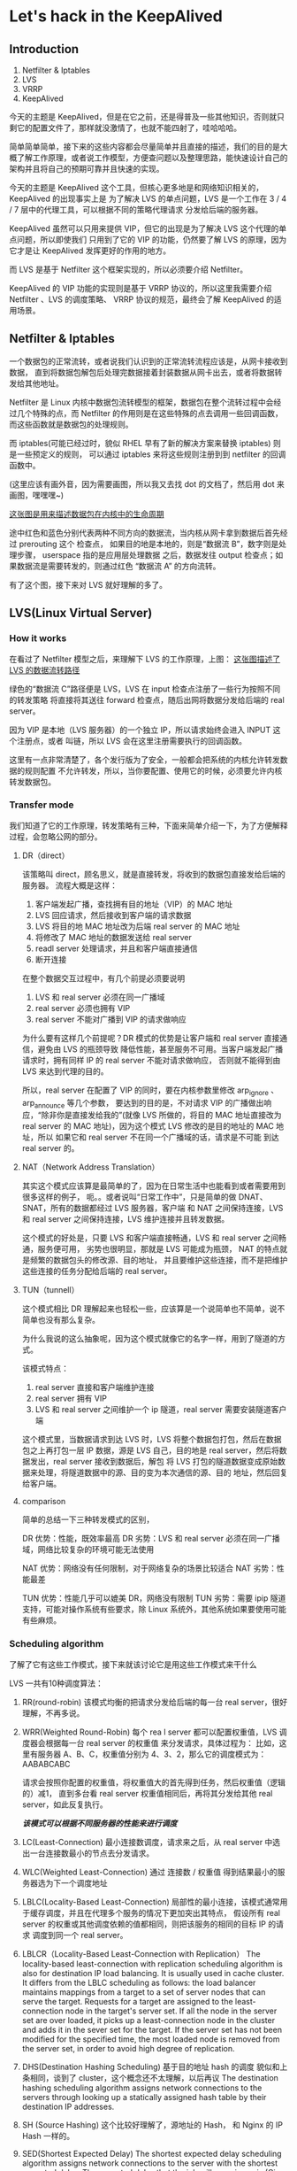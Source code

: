 * Let's hack in the KeepAlived
** Introduction
   1. Netfilter & Iptables
   2. LVS
   3. VRRP
   4. KeepAlived

   今天的主题是 KeepAlived，但是在它之前，还是得普及一些其他知识，否则就只剩它的配置文件了，那样就没激情了，也就不能四射了，哇哈哈哈。

   简单简单简单，接下来的这些内容都会尽量简单并且直接的描述，我们的目的是大概了解工作原理，或者说工作模型，方便查问题以及整理思路，能快速设计自己的架构并且将自己的预期可靠并且快速的实现。

   今天的主题是 KeepAlived 这个工具，但核心更多地是和网络知识相关的，KeepAlived 的出现事实上是
   为了解决 LVS 的单点问题，LVS 是一个工作在 3 / 4 / 7 层中的代理工具，可以根据不同的策略代理请求
   分发给后端的服务器。

   KeepAlived 虽然可以只用来提供 VIP，但它的出现是为了解决 LVS 这个代理的单点问题，所以即使我们
   只用到了它的 VIP 的功能，仍然要了解 LVS 的原理，因为它才是让 KeepAlived 发挥更好的作用的地方。

   而 LVS 是基于 Netfilter 这个框架实现的，所以必须要介绍 Netfilter。

   KeepAlived 的 VIP 功能的实现则是基于 VRRP 协议的，所以这里我需要介绍 Netfilter 、LVS 的调度策略、
   VRRP 协议的规范，最终会了解 KeepAlived 的适用场景。

** Netfilter & Iptables
   一个数据包的正常流转，或者说我们认识到的正常流转流程应该是，从网卡接收到数据，
   直到将数据包解包后处理完数据接着封装数据从网卡出去，或者将数据转发给其他地址。

   Netfilter 是 Linux 内核中数据包流转模型的框架，数据包在整个流转过程中会经过几个特殊的点，而
   Netfilter 的作用则是在这些特殊的点去调用一些回调函数，而这些函数就是数据包的处理规则。

   而 iptables(可能已经过时，貌似 RHEL 早有了新的解决方案来替换 iptables) 则是一些预定义的规则，
   可以通过 iptables 来将这些规则注册到到 netfilter 的回调函数中。

   (这里应该有画外音，因为需要画图，所以我又去找 dot 的文档了，然后用 dot 来画图，嘿嘿嘿~)

   [[/images/netfilter.png][这张图是用来描述数据包在内核中的生命周期]]

   途中红色和蓝色分别代表两种不同方向的数据流，当内核从网卡拿到数据后首先经过 prerouting 这个
   检查点， 如果目的地是本地的，则是“数据流 B”，数字则是处理步骤， userspace 指的是应用层处理数据
   之后，数据发往 output 检查点；如果数据流是需要转发的，则通过红色 “数据流  A” 的方向流转。

   有了这个图，接下来对 LVS 就好理解的多了。

** LVS(Linux Virtual Server)
*** How it works
   在看过了 Netfilter 模型之后，来理解下 LVS 的工作原理，上图：
   [[/images/lvs-netfilter.png][这张图描述了 LVS 的数据流转路径   ]]

   绿色的“数据流 C”路径便是 LVS，LVS 在 input 检查点注册了一些行为按照不同的转发策略
   将直接将其送往 forward 检查点，随后出网将数据分发给后端的 real server。

   因为 VIP 是本地（LVS 服务器）的一个独立 IP，所以请求始终会进入 INPUT 这个注册点，或者
   叫链，所以 LVS 会在这里注册需要执行的回调函数。

   这里有一点非常清楚了，各个发行版为了安全，一般都会把系统的内核允许转发数据的规则配置
   不允许转发，所以，当你要配置、使用它的时候，必须要允许内核转发数据包。

*** Transfer mode
    我们知道了它的工作原理，转发策略有三种，下面来简单介绍一下，为了方便解释过程，会忽略公网的部分。
**** DR（direct）
     该策略叫 direct，顾名思义，就是直接转发，将收到的数据包直接发给后端的服务器。
     流程大概是这样：
     1. 客户端发起广播，查找拥有目的地址（VIP）的 MAC 地址
     2. LVS 回应请求，然后接收到客户端的请求数据
     3. LVS 将目的地 MAC 地址改为后端 real server 的 MAC 地址
     4. 将修改了 MAC 地址的数据发送给 real server
     5. readl server 处理请求，并且和客户端直接通信
     6. 断开连接

     在整个数据交互过程中，有几个前提必须要说明
     1. LVS 和 real server 必须在同一广播域
     2. real server 必须也拥有 VIP
     3. real server 不能对广播到 VIP 的请求做响应

     为什么要有这样几个前提呢？DR 模式的优势是让客户端和 real server 直接通信，避免由 LVS 的瓶颈导致
     降低性能，甚至服务不可用。当客户端发起广播请求时，拥有同样 IP 的 real server 不能对请求做响应，
     否则就不能得到由 LVS 来达到代理的目的。

     所以，real server 在配置了 VIP 的同时，要在内核参数里修改 arp_ignore 、arp_announce 等几个参数，
     要达到的目的是，不对请求 VIP 的广播做出响应，“除非你是直接发给我的”(就像 LVS 所做的，将目的
     MAC 地址直接改为 real server 的 MAC 地址)，因为这个模式 LVS 修改的是目的地址的 MAC 地址，所以
     如果它和 real server 不在同一个广播域的话，请求是不可能 到达 real server 的。

**** NAT（Network Address Translation）
     其实这个模式应该算是最简单的了，因为在日常生活中也能看到或者需要用到很多这样的例子，
     呃。。或者说叫“日常工作中”，只是简单的做 DNAT、SNAT，所有的数据都经过 LVS 服务器，客户端
     和 NAT 之间保持连接，LVS 和 real server 之间保持连接，LVS 维护连接并且转发数据。

     这个模式的好处是，只要 LVS 和客户端直接畅通，LVS 和 real server 之间畅通，服务便可用，
     劣势也很明显，那就是 LVS 可能成为瓶颈， NAT 的特点就是频繁的数据包头的修改源、目的地址，
     并且要维护这些连接，而不是把维护这些连接的任务分配给后端的 real server。

**** TUN（tunnell）
     这个模式相比 DR 理解起来也轻松一些，应该算是一个说简单也不简单，说不简单也没有那么复杂。

     为什么我说的这么抽象呢，因为这个模式就像它的名字一样，用到了隧道的方式。

     该模式特点：
     1. real server 直接和客户端维护连接
     2. real server 拥有 VIP
     3. LVS 和 real server 之间维护一个 ip 隧道，real server 需要安装隧道客户端

     这个模式里，当数据请求到达 LVS 时，LVS 将整个数据包打包，然后在数据包之上再打包一层 IP
     数据，源是 LVS 自己，目的地是 real server，然后将数据发出，real server 接收到数据后，解包
     将 LVS 打包的隧道数据变成原始数据来处理，将隧道数据中的源、目的变为本次通信的源、目的
     地址，然后回复给客户端。

**** comparison
     简单的总结一下三种转发模式的区别，

     DR 优势：性能，既效率最高
     DR 劣势：LVS 和 real server 必须在同一广播域，网络比较复杂的环境可能无法使用

     NAT 优势：网络没有任何限制，对于网络复杂的场景比较适合
     NAT 劣势：性能最差

     TUN 优势：性能几乎可以媲美 DR，网络没有限制
     TUN 劣势：需要 ipip 隧道支持，可能对操作系统有些要求，除 Linux 系统外，其他系统如果要使用可能有些麻烦。

*** Scheduling algorithm
    了解了它有这些工作模式，接下来就该讨论它是用这些工作模式来干什么

    LVS 一共有10种调度算法：
    1. RR(round-robin)
       该模式均衡的把请求分发给后端的每一台 real server，很好理解，不再多说。
    2. WRR(Weighted Round-Robin)
       每个 rea l server 都可以配置权重值，LVS 调度器会根据每一台 real server 的权重值
       来分发请求，具体过程为：
       比如，这里有服务器 A、B、C，权重值分别为 4、3、2，那么它的调度模式为：
       AABABCABC

       请求会按照你配置的权重值，将权重值大的首先得到任务，然后权重值（逻辑的）减1，
       直到多台看 real server 权重值相同后，再将其分发给其他 real server，如此反复执行。

       /*该模式可以根据不同服务器的性能来进行调度*/

    3. LC(Least-Connection)
       最小连接数调度，请求来之后，从 real server 中选出一台连接数最小的节点去分发请求。
    4. WLC(Weighted Least-Connection)
       通过 连接数 / 权重值 得到结果最小的服务器选为下一个调度地址
    5. LBLC(Locality-Based Least-Connection)
       局部性的最小连接，该模式通常用于缓存调度，并且在代理多个服务的情况下更加突出其特点，
       假设所有 real server 的权重或其他调度依赖的值都相同，则把该服务的相同的目标 IP 的请求
       调度到同一个 real server。
    6. LBLCR（Locality-Based Least-Connection with Replication）
       The locality-based least-connection with replication scheduling algorithm is also for destination IP load balancing. It is usually used in cache cluster. It differs from the LBLC scheduling as follows: the load balancer maintains mappings from a target to a set of server nodes that can serve the target. Requests for a target are assigned to the least-connection node in the target's server set. If all the node in the server set are over loaded, it picks up a least-connection node in the cluster and adds it in the sever set for the target. If the server set has not been modified for the specified time, the most loaded node is removed from the server set, in order to avoid high degree of replication.
    7. DHS(Destination Hashing Scheduling)
       基于目的地址 hash 的调度
       貌似和上条相同，谈到了 cluster，这个概念还不太理解，以后再议
       The destination hashing scheduling algorithm assigns network connections to the servers through looking up a statically assigned hash table by their destination IP addresses.
    8. SH (Source Hashing)
       这个比较好理解了，源地址的 Hash， 和 Nginx 的 IP Hash 一样的。
    9. SED(Shortest Expected Delay)
       The shortest expected delay scheduling algorithm assigns network connections to the server with the shortest expected delay. The expected delay that the job will experience is (Ci + 1) / Ui if sent to the ith server, in which Ci is the number of connections on the the ith server and Ui is the fixed service rate (weight) of the ith server.
    10. NQS(Never Queue)
	The never queue scheduling algorithm adopts a two-speed model. When there is an idle server available, the job will be sent to the idle server, instead of waiting for a fast one. When there is no idle server available, the job will be sent to the server that minimize its expected delay (The Shortest Expected Delay scheduling algorithm)

     这个没什么好说的了，根据自己不同的场景使用不同的调度策略吧。

** VRRP(Virtual Router Redundancy Protocol)
*** Introduction
    目前我们了解了 LVS 的实现原理，了解了 LVS 的调度方式，接下来该了解 KeepAlived 了，不对不对，
    了解 KeepAlived 之前还得了解它的实现原理，下面先简单介绍一下 RFC 中对 VRRP 的主备节点不同的
    启动过程中执行的操作。

    VRRP 协议事实上是一个路由协议，就像标题所说，虚拟路由冗余协议，它的作用是解决路由单点问题，
    例如两台路由之间互联，并且同时连接其他网络，这两台设备之间一台主一台备，同时只有一台设备在
    启用，两台设备之间有心跳检测机制，如果备份设备检测到主不可用时，则将两台设备共享的 IP 抢过来，
    告知其他本广播域内的设备共享 IP，更准确的是说虚拟 IP 的新 MAC 地址，从而达到设备的热备份。

*** How it works
     英语何其重要啊，还记得多年前有记者采访 Linus 大神还是 Stallman 大神来着，大意是“你这东西怎么
     写出来的啊”？然后对方回答，很简单啊，“去读协议，然后编码，就行了。”

     我想骂娘了，可是我特么的，读英语有多困难啊？ POSIX、RFC 这些，我特么怎么看？？

     好吧，话说回来， VRRP 只解释 IPV4 的，IPv6 我看不懂，╭(╯^╰)╮

     [[https://tools.ietf.org/html/rfc5798#page-20][地址在这里，想看就来吧]]

**** Initialize
     本段描述了当一个 vrrp 协议初始化时所做的事情。

     if  如果接收到一个启动事件（就是接收到其他设备的 vrrp 启动时）{
	if 优先级为 255 的拥有 VIP {
	    1. 广播 VIP --> 新 MAC 的信息
	    2. 修改状态为 Master
	} else {
	    1. 设置两个检查 Master 状态的 Timer
	    2. 将自己的状态设置为 Backup
	}
     }

**** Backup
     本节描述 Backup 节点如何确保 Backup 状态如何以及监控 Master 节点状态的。

     while {
	 1. 必须不回应来自 VIP 的 ARP 请求
	 2. 必须丢弃所有目的地为 VIP 的 MAC 地址的数据包
	 3. 不接收任何来自 VIP 的数据包
	 if 接收到一个 shutdown 事件时(自己被 shutdown 的时候) {
	     1. 取消健康检查
	     2. 转变为 初始化 状态
	 }
	 if master 宕机次数/时间到 {
	     1. 设置 Adver_Timer (健康检查间隔)
	     2. 将自己的状态变更为 Master
	 }
	 if 收到一条广播 {
	     if 广播优先级为0 {
		 1. 设置 Master 的过期时间（在 KeepAlived 中可以自定义）
	     } else 优先级非 0 {
		 if Backup 的夺权模式未开启 或者 优先级高于本地 {
		     1. 设置 master 过期时间
		     2. 重新计算 master 失效时间
		     3. 重置 master 失效时间（为指定时间，keepalived 中自定义）
		 } else Backup 的夺权模式开启 或者 对方优先级高于本地 {
		     1. 丢弃广播包
		 }
	     }
	 }
     }
**** Master
     本节描述了 Master 状态在各个场景中都做了什么

     while {
	 1. 响应（VIP的） ARP 请求
	 2. ... 处理所有 VIP 地址的数据（类似废话省略）
	 if 接收到 shutdown 事件（如果自己被 shutdown 了） {
	     1. 取消健康检查
	     2. 广播自己优先级变为  0
	     3. 转为 初始化 状态
	 }
	 if 接收到 vrrp 广播数据 {
	     if 优先级为0 {
		 1. 重置健康检查事件
	     } else {
		 .......
	     }
	 }
     }

**** End
     好吧，算了，好像协议描述这么具体可能也没有什么意义，嗯。。。大概就是这样了，
     总而言之，就是主备之间各种健康检查机制以及优先级状态来保证同广播域内只有一个
     设备可用，并且如果主宕机，备份设备会恢复状态来提供服务。

** KeepAlived
*** Introduction
    KeepAlived 的核心是用了 VRRP 的协议来保证服务（包括路由服务）的热备。而它出现的目的则是
    为了解决 LVS 的代理单点问题，在这一点上，如果它不是为了 LVS 而出现的话，
    可能就没有必要将它和 LVS 放在一起来说，因为它出现的目的，致使它不仅在程序中
    实现了 VRRP 协议的功能，而且还在其中实现了直接调用 LVS 模块来达到对 LVS 这个
    服务的配置。

*** How to use it
    如果你在某度去搜索它的使用方式的话，一般会找当一种说法就是
    “它有两种使用方式，一是配合 Nginx，二是配合 LVS”

    呵呵呵~事实上它确实可以有两种实现方式，但是 Nginx 没有半毛钱的关系。

    1. 只提供 VIP 来保证当前服务器的业务状态
       1) 在 KeepAlived 配置文件中不配置后端节点
       2) 定义针对本地服务的健康检查的方式（比如 Nginx，某度搜出来的一般都是这种方式）
	  当选择这么做的时候，可以定义在本地状态非健康时，将优先级降低，
	  而健康的那个节点的优先级则会高于另一台，这样做始终保证了可用的那一台设备
	  的优先级高于另一台
    2. 结合 LVS 来做代理分发请求，使用这个方式后，将提供 VIP 及请求分发两种功能
       如果使用该方式，就要配置每一个后端节点的健康状态检查方式，从而也不用直接对
       LVS（ipvsadm）的命令做任何操作，只要 KeepAlived 配置文件写好，LVS 也就配置好了。

** End
    KeepAlived 也就介绍到这里了，基本上所有知识点都涉及到了，具体配置的话，百度一搜一大把，
    或者官网，基本上有了以上背景知识外，基本上看一下就都知道配置什么意思了，排错应该也不会
    有什么问题，and good luck。

